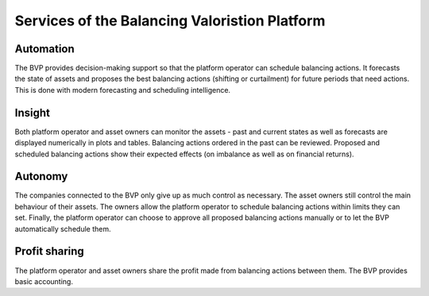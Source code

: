 .. _services:

***************
Services of the Balancing Valoristion Platform
***************

Automation
-------------

The BVP provides decision-making support so that the platform operator can schedule balancing actions.
It forecasts the state of assets and proposes the best balancing actions (shifting or curtailment)
for future periods that need actions. This is done with modern forecasting and scheduling intelligence.

Insight
--------------
Both platform operator and asset owners can monitor the assets - past and current states as well as forecasts are displayed numerically in plots and tables.
Balancing actions ordered in the past can be reviewed.
Proposed and scheduled balancing actions show their expected effects (on imbalance as well as on financial returns).

Autonomy
--------------
The companies connected to the BVP only give up as much control as necessary. The asset owners still control the main behaviour of their assets.
The owners allow the platform operator to schedule balancing actions within limits they can set.
Finally, the platform operator can choose to approve all proposed balancing actions manually or to let the BVP automatically schedule them.

Profit sharing
---------------
The platform operator and asset owners share the profit made from balancing actions between them.
The BVP provides basic accounting.


